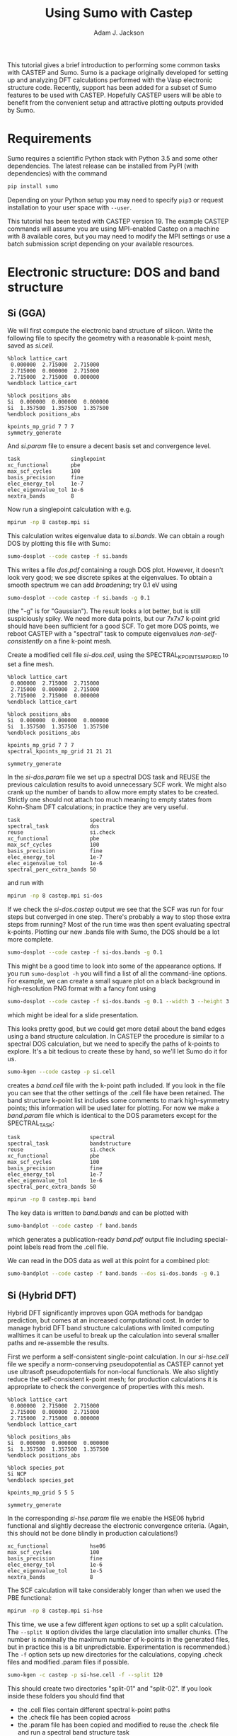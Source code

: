 #+TITLE: Using Sumo with Castep
#+AUTHOR: Adam J. Jackson

This tutorial gives a brief introduction to performing some common
tasks with CASTEP and Sumo. Sumo is a package originally developed for
setting up and analyzing DFT calculations performed with the Vasp
electronic structure code. Recently, support has been added for a
subset of Sumo features to be used with CASTEP. Hopefully CASTEP users
will be able to benefit from the convenient setup and attractive
plotting outputs provided by Sumo.

* Requirements

  Sumo requires a scientific Python stack with Python 3.5 and some
  other dependencies. The latest release can be installed from PyPI
  (with dependencies) with the command

  #+begin_src bash
  pip install sumo
  #+end_src

  Depending on your Python setup you may need to specify =pip3= or
  request installation to your user space with =--user=.

  This tutorial has been tested with CASTEP version 19.
  The example CASTEP commands will assume you are using MPI-enabled
  Castep on a machine with 8 available cores, but you may need to
  modify the MPI settings or use a batch submission script depending
  on your available resources.

* Electronic structure: DOS and band structure

** Si (GGA)

   We will first compute the electronic band structure of
   silicon. Write the following file to specify the geometry with
   a reasonable k-point mesh, saved as /si.cell/.

   #+begin_example
     %block lattice_cart
      0.000000  2.715000  2.715000
      2.715000  0.000000  2.715000
      2.715000  2.715000  0.000000
     %endblock lattice_cart

     %block positions_abs
     Si  0.000000  0.000000  0.000000
     Si  1.357500  1.357500  1.357500
     %endblock positions_abs

     kpoints_mp_grid 7 7 7
     symmetry_generate
   #+end_example

   And /si.param/ file to ensure a decent basis set and convergence level.

   #+begin_example
     task                singlepoint
     xc_functional       pbe
     max_scf_cycles      100
     basis_precision     fine
     elec_energy_tol     1e-7
     elec_eigenvalue_tol 1e-6
     nextra_bands        8
   #+end_example

   Now run a singlepoint calculation with e.g.

   #+begin_src bash
   mpirun -np 8 castep.mpi si
   #+end_src

   This calculation writes eigenvalue data to /si.bands/. We can
   obtain a rough DOS by plotting this file with Sumo:

   #+begin_src bash
     sumo-dosplot --code castep -f si.bands
   #+end_src

   This writes a file /dos.pdf/ containing a rough DOS plot. However,
   it doesn't look very good; we see discrete spikes at the
   eigenvalues. To obtain a smooth spectrum we can add /broadening/;
   try 0.1 eV using

   #+begin_src bash
     sumo-dosplot --code castep -f si.bands -g 0.1
   #+end_src

   (the "-g" is for "Gaussian"). The result looks a lot better, but is
   still suspiciously spiky. We need more data points, but our 7x7x7
   k-point grid should have been sufficient for a good SCF. To get
   more DOS points, we reboot CASTEP with a "spectral" task to compute
   eigenvalues /non-self-consistently/ on a fine k-point mesh.

   Create a modified cell file /si-dos.cell/, using the
   SPECTRAL_KPOINTS_MP_GRID to set a fine mesh.

   #+begin_example
     %block lattice_cart
      0.000000  2.715000  2.715000
      2.715000  0.000000  2.715000
      2.715000  2.715000  0.000000
     %endblock lattice_cart

     %block positions_abs
     Si  0.000000  0.000000  0.000000
     Si  1.357500  1.357500  1.357500
     %endblock positions_abs

     kpoints_mp_grid 7 7 7
     spectral_kpoints_mp_grid 21 21 21

     symmetry_generate
   #+end_example

   In the /si-dos.param/ file we set up a spectral DOS task and REUSE
   the previous calculation results to avoid unnecessary SCF work.  We
   might also crank up the number of bands to allow more empty states
   to be created. Strictly one should not attach too much meaning to
   empty states from Kohn-Sham DFT calculations; in practice they are
   very useful.

   #+begin_example
     task                      spectral
     spectral_task             dos
     reuse                     si.check
     xc_functional             pbe
     max_scf_cycles            100
     basis_precision           fine
     elec_energy_tol           1e-7
     elec_eigenvalue_tol       1e-6
     spectral_perc_extra_bands 50
   #+end_example

   and run with

   #+begin_src bash
   mpirun -np 8 castep.mpi si-dos
   #+end_src

   If we check the /si-dos.castep/ output we see that the SCF was run
   for four steps but converged in one step. There's probably a way to
   stop those extra steps from running? Most of the run time was then
   spent evaluating spectral k-points. Plotting our new .bands file
   with Sumo, the DOS should be a lot more complete.

   #+begin_src bash
     sumo-dosplot --code castep -f si-dos.bands -g 0.1
   #+end_src

   This might be a good time to look into some of the appearance
   options. If you run =sumo-dosplot -h= you will find a list of all
   the command-line options. For example, we can create a small square
   plot on a black background in high-resolution PNG format with a
   fancy font using

   #+begin_src bash
     sumo-dosplot --code castep -f si-dos.bands -g 0.1 --width 3 --height 3 --style dark_background --format PNG --dpi 300 --font 'Lobster Two' --no-legend
   #+end_src   

   which might be ideal for a slide presentation.

   This looks pretty good, but we could get more detail about the band
   edges using a band structure calculation. In CASTEP the procedure
   is similar to a spectral DOS calculation, but we need to specify
   the paths of k-points to explore. It's a bit tedious to create
   these by hand, so we'll let Sumo do it for us.

   #+begin_src bash
     sumo-kgen --code castep -p si.cell
   #+end_src

   creates a /band.cell/ file with the k-point path included. If you
   look in the file you can see that the other settings of the .cell
   file have been retained. The band structure k-point list includes
   some comments to mark high-symmetry points; this information will
   be used later for plotting. For now we make a /band.param/ file
   which is identical to the DOS parameters except for the
   SPECTRAL_TASK:

   #+begin_example
     task                      spectral
     spectral_task             bandstructure
     reuse                     si.check
     xc_functional             pbe
     max_scf_cycles            100
     basis_precision           fine
     elec_energy_tol           1e-7
     elec_eigenvalue_tol       1e-6
     spectral_perc_extra_bands 50
   #+end_example

   #+begin_src bash
   mpirun -np 8 castep.mpi band
   #+end_src

   The key data is written to /band.bands/ and can be plotted with

   #+begin_src bash
   sumo-bandplot --code castep -f band.bands
   #+end_src

   which generates a publication-ready /band.pdf/ output file
   including special-point labels read from the .cell file.

   We can read in the DOS data as well at this point for a combined plot:

   #+begin_src bash
   sumo-bandplot --code castep -f band.bands --dos si-dos.bands -g 0.1
   #+end_src

** Si (Hybrid DFT)

   Hybrid DFT significantly improves upon GGA methods for bandgap
   prediction, but comes at an increased computational cost. In order
   to manage hybrid DFT band structure calculations with limited
   computing walltimes it can be useful to break up the calculation
   into several smaller paths and re-assemble the results.

   First we perform a self-consistent single-point calculation. In our
   /si-hse.cell/ file we specify a norm-conserving pseudopotential as
   CASTEP cannot yet use ultrasoft pseudopotentials for non-local
   functionals.  We also slightly reduce the self-consistent k-point
   mesh; for production calculations it is appropriate to check the
   convergence of properties with this mesh.

   #+begin_example
     %block lattice_cart
      0.000000  2.715000  2.715000
      2.715000  0.000000  2.715000
      2.715000  2.715000  0.000000
     %endblock lattice_cart

     %block positions_abs
     Si  0.000000  0.000000  0.000000
     Si  1.357500  1.357500  1.357500
     %endblock positions_abs

     %block species_pot
     Si NCP
     %endblock species_pot

     kpoints_mp_grid 5 5 5

     symmetry_generate
   #+end_example
   
   In the corresponding /si-hse.param/ file we enable the HSE06 hybrid
   functional and slightly decrease the electronic convergence
   criteria. (Again, this should not be done blindly in production
   calculations!)

   #+begin_example
     xc_functional             hse06
     max_scf_cycles            100
     basis_precision           fine
     elec_energy_tol           1e-6
     elec_eigenvalue_tol       1e-5
     nextra_bands              8
   #+end_example

   The SCF calculation will take considerably longer than when we used
   the PBE functional:

   #+begin_src bash
     mpirun -np 8 castep.mpi si-hse
   #+end_src

   This time, we use a few different /kgen/ options to set up a split
   calculation. The =--split N= option divides the large claculation
   into smaller chunks. (The number is nominally the maximum number of
   k-points in the generated files, but in practice this is a bit
   unpredictable. Experimentation is recommended.) The =-f= option
   sets up new directories for the calculations, copying .check files
   and modified .param files if possible.

   #+begin_src bash
     sumo-kgen -c castep -p si-hse.cell -f --split 120
   #+end_src

   This should create two directories "split-01" and "split-02". If
   you look inside these folders you should find that

   - the .cell files contain different spectral k-point paths
   - the .check file has been copied across
   - the .param file has been copied and modified to reuse the .check
     file and run a spectral band structure task

   In each of these directories, run CASTEP as before. This will take
   a while to run, but if you have access to a cluster you could
   submit both parts to the scheduler to run at the same time!

   
